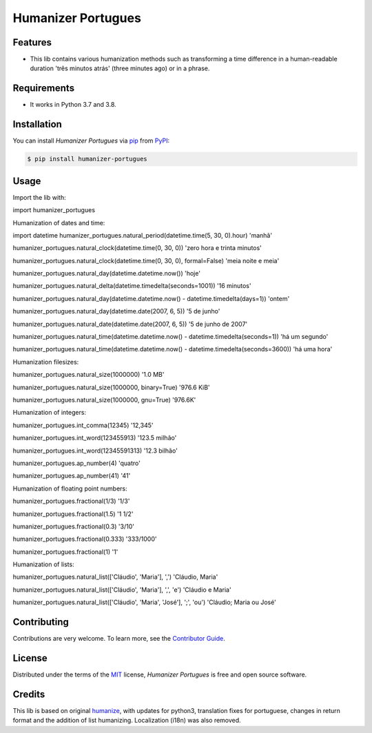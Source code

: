 Humanizer Portugues
===================

|PyPI| |Python Version| |License|

|Read the Docs| |Tests| |Codecov|

|pre-commit| |Black|

.. |PyPI| image:: https://img.shields.io/pypi/v/humanizer-portugues.svg
   :target: https://pypi.org/project/humanizer-portugues/
   :alt: PyPI
.. |Python Version| image:: https://img.shields.io/pypi/pyversions/humanizer-portugues
   :target: https://pypi.org/project/humanizer-portugues
   :alt: Python Version
.. |License| image:: https://img.shields.io/pypi/l/humanizer-portugues
   :target: https://opensource.org/licenses/MIT
   :alt: License
.. |Read the Docs| image:: https://img.shields.io/readthedocs/humanizer-portugues/latest.svg?label=Read%20the%20Docs
   :target: https://humanizer-portugues.readthedocs.io/
   :alt: Read the documentation at https://humanizer-portugues.readthedocs.io/
.. |Tests| image:: https://github.com/staticdev/humanizer-portugues/workflows/Tests/badge.svg
   :target: https://github.com/staticdev/humanizer-portugues/actions?workflow=Tests
   :alt: Tests
.. |Codecov| image:: https://codecov.io/gh/staticdev/humanizer-portugues/branch/master/graph/badge.svg
   :target: https://codecov.io/gh/staticdev/humanizer-portugues
   :alt: Codecov
.. |pre-commit| image:: https://img.shields.io/badge/pre--commit-enabled-brightgreen?logo=pre-commit&logoColor=white
   :target: https://github.com/pre-commit/pre-commit
   :alt: pre-commit
.. |Black| image:: https://img.shields.io/badge/code%20style-black-000000.svg
   :target: https://github.com/psf/black
   :alt: Black


Features
--------

* This lib contains various humanization methods such as transforming a time difference in a human-readable duration 'três minutos atrás' (three minutes ago) or in a phrase.


Requirements
------------

* It works in Python 3.7 and 3.8.


Installation
------------

You can install *Humanizer Portugues* via pip_ from PyPI_:

.. code:: console

   $ pip install humanizer-portugues


Usage
-----

Import the lib with:

.. code-block:: python

import humanizer_portugues


Humanization of dates and time:

.. code-block:: python

import datetime
humanizer_portugues.natural_period(datetime.time(5, 30, 0).hour)
'manhã'

humanizer_portugues.natural_clock(datetime.time(0, 30, 0))
'zero hora e trinta minutos'

humanizer_portugues.natural_clock(datetime.time(0, 30, 0), formal=False)
'meia noite e meia'

humanizer_portugues.natural_day(datetime.datetime.now())
'hoje'

humanizer_portugues.natural_delta(datetime.timedelta(seconds=1001))
'16 minutos'

humanizer_portugues.natural_day(datetime.datetime.now() - datetime.timedelta(days=1))
'ontem'

humanizer_portugues.natural_day(datetime.date(2007, 6, 5))
'5 de junho'

humanizer_portugues.natural_date(datetime.date(2007, 6, 5))
'5 de junho de 2007'

humanizer_portugues.natural_time(datetime.datetime.now() - datetime.timedelta(seconds=1))
'há um segundo'

humanizer_portugues.natural_time(datetime.datetime.now() - datetime.timedelta(seconds=3600))
'há uma hora'


Humanization filesizes:

.. code-block:: python

humanizer_portugues.natural_size(1000000)
'1.0 MB'

humanizer_portugues.natural_size(1000000, binary=True)
'976.6 KiB'

humanizer_portugues.natural_size(1000000, gnu=True)
'976.6K'


Humanization of integers:

.. code-block:: python

humanizer_portugues.int_comma(12345)
'12,345'

humanizer_portugues.int_word(123455913)
'123.5 milhão'

humanizer_portugues.int_word(12345591313)
'12.3 bilhão'

humanizer_portugues.ap_number(4)
'quatro'

humanizer_portugues.ap_number(41)
'41'


Humanization of floating point numbers:

.. code-block:: python

humanizer_portugues.fractional(1/3)
'1/3'

humanizer_portugues.fractional(1.5)
'1 1/2'

humanizer_portugues.fractional(0.3)
'3/10'

humanizer_portugues.fractional(0.333)
'333/1000'

humanizer_portugues.fractional(1)
'1'


Humanization of lists:

.. code-block:: python

humanizer_portugues.natural_list(['Cláudio', 'Maria'], ',')
'Cláudio, Maria'

humanizer_portugues.natural_list(['Cláudio', 'Maria'], ',', 'e')
'Cláudio e Maria'

humanizer_portugues.natural_list(['Cláudio', 'Maria', 'José'], ';', 'ou')
'Cláudio; Maria ou José'


Contributing
------------

Contributions are very welcome.
To learn more, see the `Contributor Guide`_.


License
-------

Distributed under the terms of the MIT_ license,
*Humanizer Portugues* is free and open source software.


Credits
-------

This lib is based on original humanize_, with updates for python3, translation fixes for portuguese, changes in return format and the addition of list humanizing. Localization (i18n) was also removed.


.. _MIT: http://opensource.org/licenses/MIT
.. _PyPI: https://pypi.org/
.. _pip: https://pip.pypa.io/
.. _humanize: https://github.com/jmoiron/humanize
.. github-only
.. _Contributor Guide: CONTRIBUTING.rst

